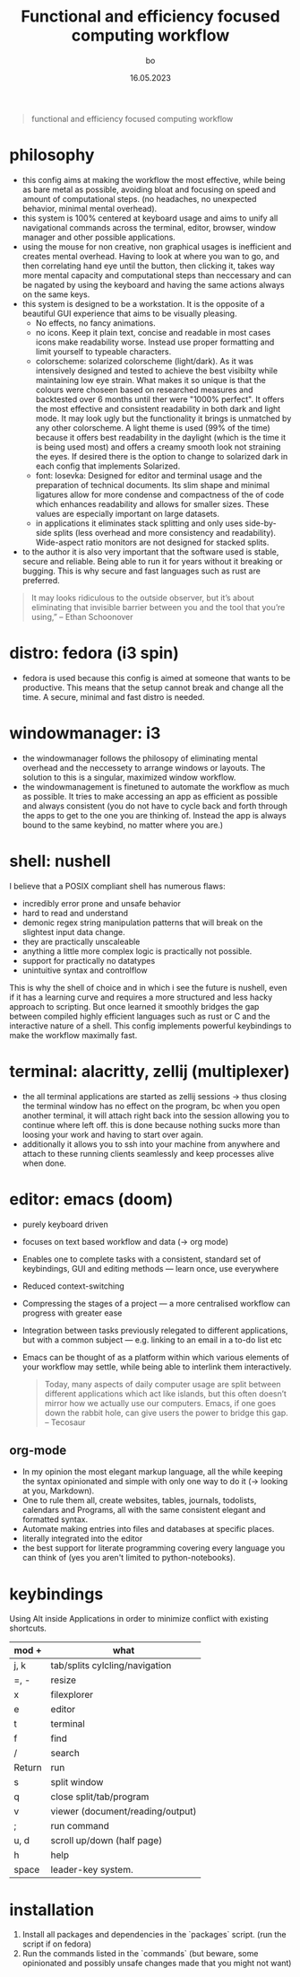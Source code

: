 #+title:  Functional and efficiency focused computing workflow
#+author: bo
#+date:   16.05.2023

#+BEGIN_QUOTE
functional and efficiency focused computing workflow
#+end_quote

* philosophy
- this config aims at making the workflow the most effective, while being as bare metal as possible, avoiding bloat and focusing on speed and amount of computational steps. (no headaches, no unexpected behavior, minimal mental overhead). 
- this system is 100% centered at keyboard usage and aims to unify all navigational commands across the terminal, editor, browser, window manager and other possible applications. 
- using the mouse for non creative, non graphical usages is inefficient and creates mental overhead. Having to look at where you wan to go, and then correlating hand eye until the button, then clicking it, takes way more mental capacity and computational steps than neccessary and can be nagated by using the keyboard and having the same actions always on the same keys.
- this system is designed to be a workstation. It is the opposite of a beautiful GUI experience that aims to be visually pleasing. 
    - No effects, no fancy animations. 
    - no icons. Keep it plain text, concise and readable in most cases icons make readability worse. Instead use proper formatting and limit yourself to typeable characters.
    - colorscheme: solarized colorscheme (light/dark). As it was intensively designed and tested to achieve the best visibilty while maintaining low eye strain. What makes it so unique is that the colours were choseen based on researched measures and backtested over 6 months until ther were "1000% perfect". It offers the most effective and consistent readability in both dark and light mode. It may look ugly but the functionality it brings is unmatched by any other colorscheme. A light theme is used (99% of the time) because it offers best readability in the daylight (which is the time it is being used most) and offers a creamy smooth look not straining the eyes. If desired there is the option to change to solarized dark in each config that implements Solarized.
    - font: Iosevka: Designed for editor and terminal usage and the preparation of technical documents. Its slim shape and minimal ligatures allow for more condense and compactness of the of code which enhances readability and allows for smaller sizes. These values are especially important on large datasets.
 - in applications it eliminates stack splitting and only uses side-by-side splits (less overhead and more consistency and readability). Wide-aspect ratio monitors are not designed for stacked splits. 
- to the author it is also very important that the software used is stable, secure and reliable. Being able to run it for years without it breaking or bugging. This is why secure and fast languages such as rust are preferred. 

#+begin_quote
It may looks ridiculous to the outside observer, but it’s about eliminating that invisible barrier between you and the tool that you’re using,”
-- Ethan Schoonover
#+end_quote

* distro: fedora (i3 spin)
- fedora is used because this config is aimed at someone that wants to be productive. This means that the setup cannot break and change all the time. A secure, minimal and fast distro is needed. 


* windowmanager: i3
 - the windowmanager follows the philosopy of eliminating mental overhead and the neccessety to arrange windows or layouts. The solution to this is a singular, maximized window workflow.
 - the windowmanagement is finetuned to automate the workflow as much as possible. It tries to make accessing an app as efficient as possible and always consistent (you do not have to cycle back and forth through the apps to get to the one you are thinking of. Instead the app is always bound to the same keybind, no matter where you are.)


* shell: nushell
I believe that a POSIX compliant shell has numerous flaws:
 - incredibly error prone and unsafe behavior
 - hard to read and understand
 - demonic regex string manipulation patterns that will break on the slightest input data change.
 - they are practically unscaleable
 - anything a little more complex logic is practically not possible.
 - support for practically no datatypes
 - unintuitive syntax and controlflow

This is why the shell of choice and in which i see the future is nushell, even if it has a learning curve and requires a more structured and less hacky approach to scripting. But once learned it smoothly bridges the gap between compiled highly efficient languages such as rust or C and the interactive nature of a shell.
This config implements powerful keybindings to make the workflow maximally fast.


* terminal: alacritty, zellij (multiplexer)
 - the all terminal applications are started as zellij sessions -> thus closing the terminal window has no effect on the program, bc when you open another terminal, it will attach right back into the session allowing you to continue where left off. this is done because nothing sucks more than loosing your work and having to start over again. 
 - additionally it allows you to ssh into your machine from anywhere and attach to these running clients seamlessly and keep processes alive when done.


* editor: emacs (doom)
- purely keyboard driven
- focuses on text based workflow and data (-> org mode)
- Enables one to complete tasks with a consistent, standard set of keybindings, GUI and editing methods — learn once, use everywhere
- Reduced context-switching
- Compressing the stages of a project — a more centralised workflow can progress with greater ease
- Integration between tasks previously relegated to different applications, but with a common subject — e.g. linking to an email in a to-do list etc
- Emacs can be thought of as a platform within which various elements of your workflow may settle, while being able to interlink them interactively.
  #+begin_quote
Today, many aspects of daily computer usage are split between different applications which act like islands, but this often doesn’t mirror how we actually use our computers. Emacs, if one goes down the rabbit hole, can give users the power to bridge this gap.
-- Tecosaur
#+end_quote

** org-mode
- In my opinion the most elegant markup language, all the while keeping the syntax opinionated and simple with only one way to do it (-> looking at you, Markdown).
- One to rule them all, create websites, tables, journals, todolists, calendars and Programs, all with the same consistent elegant and formatted syntax.
- Automate making entries into files and databases at specific places.
- literally integrated into the editor
- the best support for literate programming covering every language you can think of (yes you aren't limited to python-notebooks).

* keybindings
Using Alt inside Applications in order to minimize conflict with existing shortcuts.
| mod +  | what                             |
|--------+----------------------------------|
| j, k   | tab/splits cylcling/navigation   |
| =, -   | resize                           |
| x      | filexplorer                      |
| e      | editor                           |
| t      | terminal                         |
| f      | find                             |
| /      | search                           |
| Return | run                              |
| s      | split window                     |
| q      | close split/tab/program          |
| v      | viewer (document/reading/output) |
| ;      | run command                      |
| u, d   | scroll up/down (half page)       |
| h      | help                             |
| space  | leader-key system.               |

* installation
 1. Install all packages and dependencies in the `packages` script. (run the script if on fedora)
 2. Run the commands listed in the `commands` (but beware, some opinionated and possibly unsafe changes made that you might not want)

